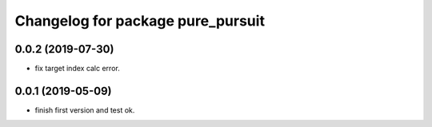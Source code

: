 ^^^^^^^^^^^^^^^^^^^^^^^^^^^^^^^^^^
Changelog for package pure_pursuit
^^^^^^^^^^^^^^^^^^^^^^^^^^^^^^^^^^

0.0.2 (2019-07-30)
------------------
* fix target index calc error.

0.0.1 (2019-05-09)
------------------
* finish first version and test ok.